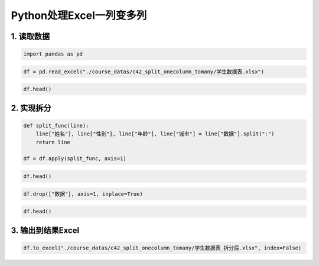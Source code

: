 Python处理Excel一列变多列
-------------------------

1. 读取数据
~~~~~~~~~~~

.. code:: ipython3

    import pandas as pd

.. code:: ipython3

    df = pd.read_excel("./course_datas/c42_split_onecolumn_tomany/学生数据表.xlsx")

.. code:: ipython3

    df.head()




.. raw:: html

    <div>
    <style scoped>
        .dataframe tbody tr th:only-of-type {
            vertical-align: middle;
        }
    
        .dataframe tbody tr th {
            vertical-align: top;
        }
    
        .dataframe thead th {
            text-align: right;
        }
    </style>
    <table border="1" class="dataframe">
      <thead>
        <tr style="text-align: right;">
          <th></th>
          <th>学号</th>
          <th>数据</th>
        </tr>
      </thead>
      <tbody>
        <tr>
          <th>0</th>
          <td>S001</td>
          <td>怠涵:女:23:山东</td>
        </tr>
        <tr>
          <th>1</th>
          <td>S002</td>
          <td>婉清:女:25:河南</td>
        </tr>
        <tr>
          <th>2</th>
          <td>S003</td>
          <td>溪榕:女:23:湖北</td>
        </tr>
        <tr>
          <th>3</th>
          <td>S004</td>
          <td>漠涓:女:19:陕西</td>
        </tr>
        <tr>
          <th>4</th>
          <td>S005</td>
          <td>祈博:女:24:山东</td>
        </tr>
      </tbody>
    </table>
    </div>



2. 实现拆分
~~~~~~~~~~~

.. code:: ipython3

    def split_func(line):
        line["姓名"], line["性别"], line["年龄"], line["城市"] = line["数据"].split(":")
        return line
    
    df = df.apply(split_func, axis=1)

.. code:: ipython3

    df.head()




.. raw:: html

    <div>
    <style scoped>
        .dataframe tbody tr th:only-of-type {
            vertical-align: middle;
        }
    
        .dataframe tbody tr th {
            vertical-align: top;
        }
    
        .dataframe thead th {
            text-align: right;
        }
    </style>
    <table border="1" class="dataframe">
      <thead>
        <tr style="text-align: right;">
          <th></th>
          <th>学号</th>
          <th>数据</th>
          <th>姓名</th>
          <th>性别</th>
          <th>年龄</th>
          <th>城市</th>
        </tr>
      </thead>
      <tbody>
        <tr>
          <th>0</th>
          <td>S001</td>
          <td>怠涵:女:23:山东</td>
          <td>怠涵</td>
          <td>女</td>
          <td>23</td>
          <td>山东</td>
        </tr>
        <tr>
          <th>1</th>
          <td>S002</td>
          <td>婉清:女:25:河南</td>
          <td>婉清</td>
          <td>女</td>
          <td>25</td>
          <td>河南</td>
        </tr>
        <tr>
          <th>2</th>
          <td>S003</td>
          <td>溪榕:女:23:湖北</td>
          <td>溪榕</td>
          <td>女</td>
          <td>23</td>
          <td>湖北</td>
        </tr>
        <tr>
          <th>3</th>
          <td>S004</td>
          <td>漠涓:女:19:陕西</td>
          <td>漠涓</td>
          <td>女</td>
          <td>19</td>
          <td>陕西</td>
        </tr>
        <tr>
          <th>4</th>
          <td>S005</td>
          <td>祈博:女:24:山东</td>
          <td>祈博</td>
          <td>女</td>
          <td>24</td>
          <td>山东</td>
        </tr>
      </tbody>
    </table>
    </div>



.. code:: ipython3

    df.drop(["数据"], axis=1, inplace=True)

.. code:: ipython3

    df.head()




.. raw:: html

    <div>
    <style scoped>
        .dataframe tbody tr th:only-of-type {
            vertical-align: middle;
        }
    
        .dataframe tbody tr th {
            vertical-align: top;
        }
    
        .dataframe thead th {
            text-align: right;
        }
    </style>
    <table border="1" class="dataframe">
      <thead>
        <tr style="text-align: right;">
          <th></th>
          <th>学号</th>
          <th>姓名</th>
          <th>性别</th>
          <th>年龄</th>
          <th>城市</th>
        </tr>
      </thead>
      <tbody>
        <tr>
          <th>0</th>
          <td>S001</td>
          <td>怠涵</td>
          <td>女</td>
          <td>23</td>
          <td>山东</td>
        </tr>
        <tr>
          <th>1</th>
          <td>S002</td>
          <td>婉清</td>
          <td>女</td>
          <td>25</td>
          <td>河南</td>
        </tr>
        <tr>
          <th>2</th>
          <td>S003</td>
          <td>溪榕</td>
          <td>女</td>
          <td>23</td>
          <td>湖北</td>
        </tr>
        <tr>
          <th>3</th>
          <td>S004</td>
          <td>漠涓</td>
          <td>女</td>
          <td>19</td>
          <td>陕西</td>
        </tr>
        <tr>
          <th>4</th>
          <td>S005</td>
          <td>祈博</td>
          <td>女</td>
          <td>24</td>
          <td>山东</td>
        </tr>
      </tbody>
    </table>
    </div>



3. 输出到结果Excel
~~~~~~~~~~~~~~~~~~

.. code:: ipython3

    df.to_excel("./course_datas/c42_split_onecolumn_tomany/学生数据表_拆分后.xlsx", index=False)

